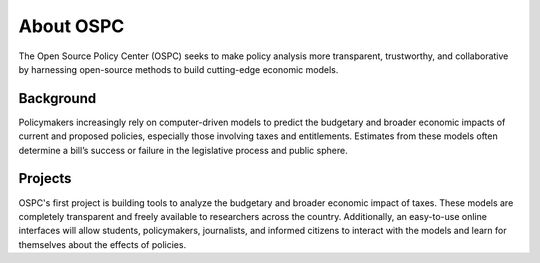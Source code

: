 About OSPC
========================

The Open Source Policy Center (OSPC) seeks to make policy analysis more transparent, trustworthy, and collaborative by harnessing open-source methods to build cutting-edge economic models.

Background
----------
Policymakers increasingly rely on computer-driven models to predict the budgetary and broader economic impacts of current and proposed policies, especially those involving taxes and entitlements. Estimates from these models often determine a bill’s success or failure in the legislative process and public sphere. 

Projects
--------
OSPC's first project is building tools to analyze the budgetary and broader economic impact of taxes. These models are completely transparent and freely available to researchers across the country. Additionally,  an easy-to-use online interfaces will allow students, policymakers, journalists, and informed citizens to interact with the models and learn for themselves about the effects of policies.
